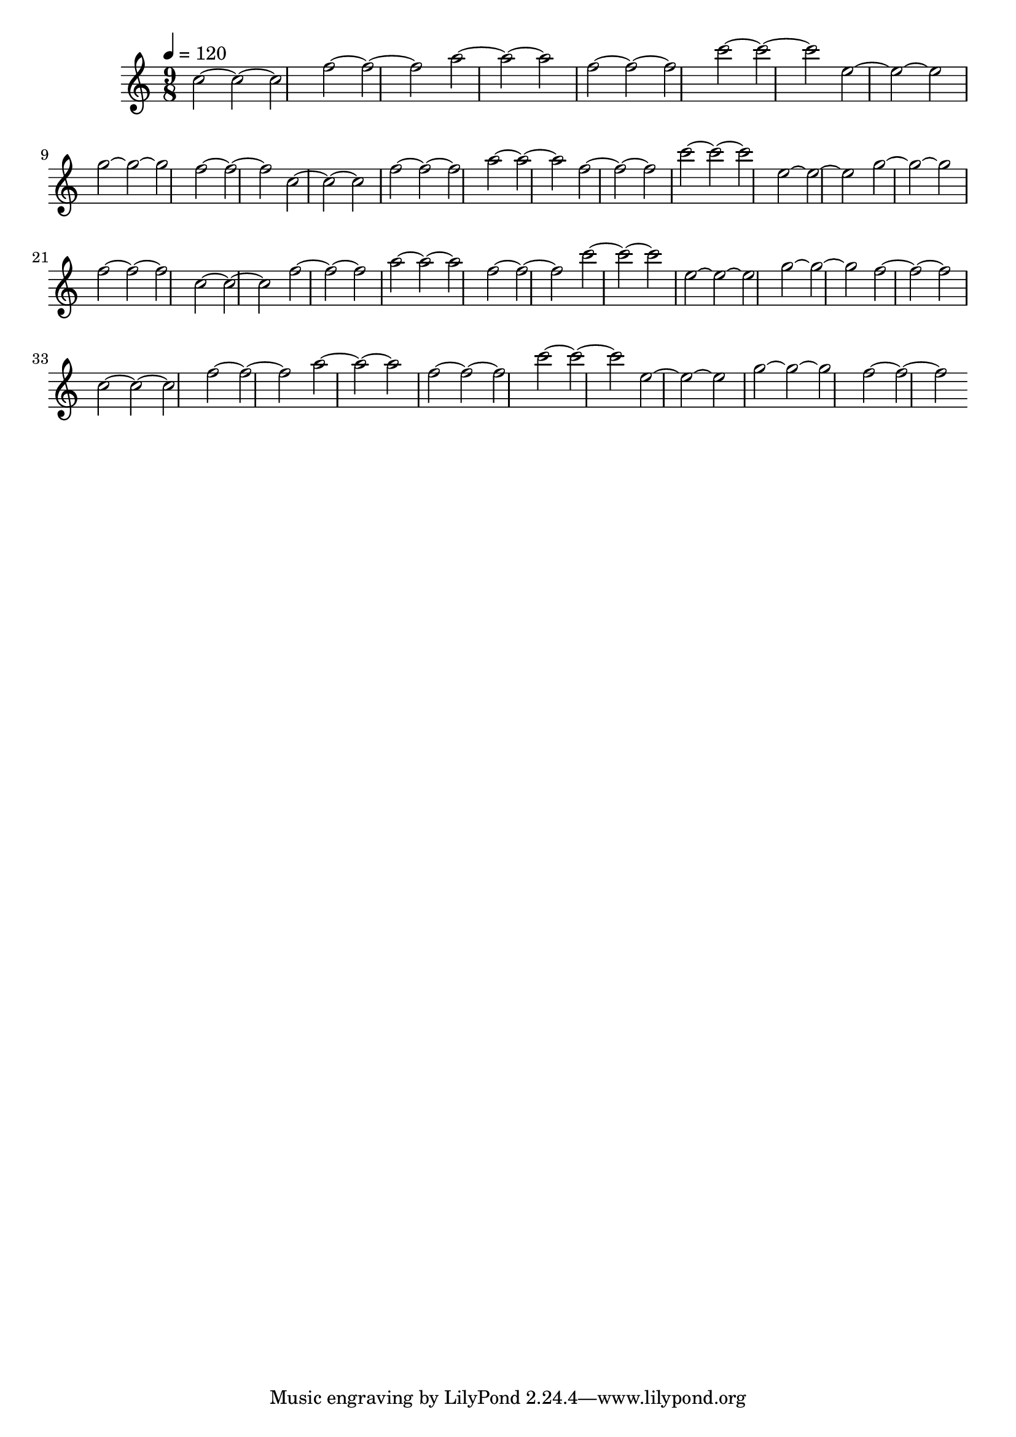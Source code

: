 \version "2.12.0" 

\book {
	\score {
		<<
		\new Staff {
			<<
			\new Voice {
				{ 
					\clef treble 
					\time 9/8 
					\key c \major 
					\tempo 4 = 120 
					
% Section ----------

c''2~c''2~c''2 f''2~f''2~f''2 a''2~a''2~a''2 f''2~f''2~f''2 c'''2~c'''2~c'''2 e''2~e''2~e''2 g''2~g''2~g''2 f''2~f''2~f''2 
c''2~c''2~c''2 f''2~f''2~f''2 a''2~a''2~a''2 f''2~f''2~f''2 c'''2~c'''2~c'''2 e''2~e''2~e''2 g''2~g''2~g''2 f''2~f''2~f''2 

% Section ----------

c''2~c''2~c''2 f''2~f''2~f''2 a''2~a''2~a''2 f''2~f''2~f''2 c'''2~c'''2~c'''2 e''2~e''2~e''2 g''2~g''2~g''2 f''2~f''2~f''2 
c''2~c''2~c''2 f''2~f''2~f''2 a''2~a''2~a''2 f''2~f''2~f''2 c'''2~c'''2~c'''2 e''2~e''2~e''2 g''2~g''2~g''2 f''2~f''2~f''2 

				}
			}
			>>
		}
		>>

		\midi { }
		\layout { }
	}
}
